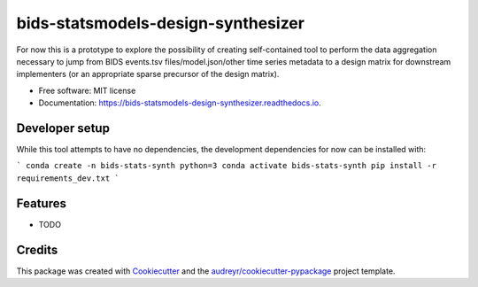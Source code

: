 ===================================
bids-statsmodels-design-synthesizer
===================================


.. image:: https://img.shields.io/pypi/v/bids_statsmodels_design_synthesizer.svg
        :target: https://pypi.python.org/pypi/bids_statsmodels_design_synthesizer

.. image:: https://img.shields.io/travis/leej3/bids_statsmodels_design_synthesizer.svg
        :target: https://travis-ci.com/leej3/bids_statsmodels_design_synthesizer

.. image:: https://readthedocs.org/projects/bids-statsmodels-design-synthesizer/badge/?version=latest
        :target: https://bids-statsmodels-design-synthesizer.readthedocs.io/en/latest/?badge=latest
        :alt: Documentation Status




For now this is a prototype to explore the possibility of creating self-contained tool to perform the data aggregation necessary to jump from BIDS events.tsv files/model.json/other time series metadata to a design matrix for downstream implementers (or an appropriate sparse precursor of the design matrix).


* Free software: MIT license
* Documentation: https://bids-statsmodels-design-synthesizer.readthedocs.io.

Developer setup
--------
While this tool attempts to have no dependencies, the development dependencies for now can be installed with:

```
conda create -n bids-stats-synth python=3
conda activate bids-stats-synth
pip install -r requirements_dev.txt
```

Features
--------

* TODO

Credits
-------

This package was created with Cookiecutter_ and the `audreyr/cookiecutter-pypackage`_ project template.

.. _Cookiecutter: https://github.com/audreyr/cookiecutter
.. _`audreyr/cookiecutter-pypackage`: https://github.com/audreyr/cookiecutter-pypackage
